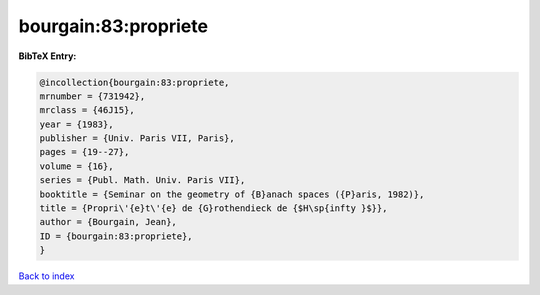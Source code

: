 bourgain:83:propriete
=====================

.. :cite:t:`bourgain:83:propriete`

.. bibliography:: ../../All.bib

**BibTeX Entry:**

.. code-block:: bibtex

   @incollection{bourgain:83:propriete,
   mrnumber = {731942},
   mrclass = {46J15},
   year = {1983},
   publisher = {Univ. Paris VII, Paris},
   pages = {19--27},
   volume = {16},
   series = {Publ. Math. Univ. Paris VII},
   booktitle = {Seminar on the geometry of {B}anach spaces ({P}aris, 1982)},
   title = {Propri\'{e}t\'{e} de {G}rothendieck de {$H\sp{infty }$}},
   author = {Bourgain, Jean},
   ID = {bourgain:83:propriete},
   }

`Back to index <../index>`_
